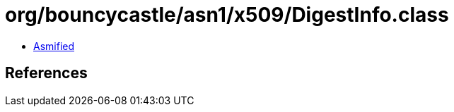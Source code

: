= org/bouncycastle/asn1/x509/DigestInfo.class

 - link:DigestInfo-asmified.java[Asmified]

== References

